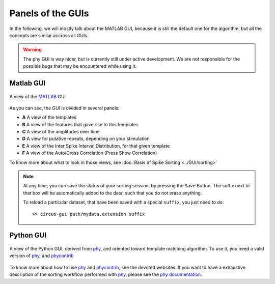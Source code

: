 Panels of the GUIs
==================

In the following, we will mostly talk about the MATLAB GUI, because it is still the default one for the algorithm, but all the concepts are similar accross all GUIs. 

.. warning::

	The phy GUI is way nicer, but is currently still under active development. We are not responsible for the possible bugs that may be encountered while using it.

Matlab GUI
----------

.. figure::  GUI.png
   :align:   center

   A view of the MATLAB_ GUI

As you can see, the GUI is divided in several panels:

* **A** A view of the templates
* **B** A view of the features that gave rise to this templates
* **C** A view of the amplitudes over time
* **D** A view for putative repeats, depending on your stimulation
* **E** A view of the Inter Spike Interval Distribution, for that given template
* **F** A view of the Auto/Cross Correlation (Press Show Correlation)

To know more about what to look in those views, see :doc:`Basis of Spike Sorting <../GUI/sorting>`

.. note::

    At any time, you can save the status of your sorting session, by pressing the ``Save`` Button. The suffix next to that box will be automatically added to the data, such that you do not erase anything.

    To reload a particular dataset, that have been saved with a special ``suffix``, you just need to do::

        >> circus-gui path/mydata.extension suffix


Python GUI
----------

.. figure::  python.png
   :align:   center

   A view of the Python GUI, derived from phy_, and oriented toward template matching algorithm. To use it, you need a valid version of phy_, and phycontrib_


To know more about how to use phy_ and phycontrib_, see the devoted websites. If you want to have a exhaustive description of the sorting workflow performed with phy_, please see the `phy documentation <http://phy-contrib.readthedocs.io/en/latest/template-gui/>`_.


.. _phy: https://github.com/kwikteam/phy
.. _MATLAB: http://fr.mathworks.com/products/matlab/
.. _phycontrib: https://github.com/kwikteam/phy-contrib



